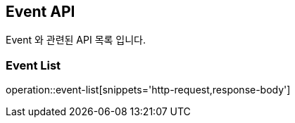 [[Event-API]]
== Event API
Event 와 관련된 API 목록 입니다.
[[EVENT-ADD]]
=== Event List
operation::event-list[snippets='http-request,response-body']